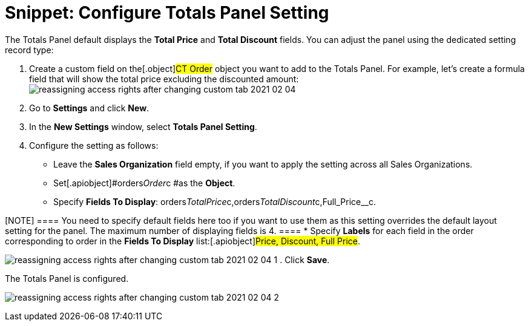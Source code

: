= Snippet: Configure Totals Panel Setting

The Totals Panel default displays the *Total Price* and *Total Discount*
fields. You can adjust the panel using the dedicated setting record
type:

. Create a custom field on the[.object]#CT Order# object you
want to add to the Totals Panel. For example, let's create a formula
field that will show the total price excluding the discounted amount:
image:reassigning-access-rights-after-changing-custom-tab-2021-02-04.jpg[]
. Go to *Settings* and click *New*.
. In the *New Settings* window, select *Totals Panel Setting*.
. Configure the setting as follows:
* Leave the *Sales Organization* field empty, if you want to apply the
setting across all Sales Organizations.
* Set[.apiobject]#orders__Order__c #as the *Object*.
* Specify *Fields To Display*:
[.apiobject]#orders__TotalPrice__c,orders__TotalDiscount__c,Full_Price__c#.

[NOTE] ==== You need to specify default fields here too if you
want to use them as this setting overrides the default layout setting
for the panel. The maximum number of displaying fields is 4. ====
* Specify *Labels* for each field in the order corresponding to order in
the *Fields To Display* list:[.apiobject]#Price, Discount, Full
Price#.

image:reassigning-access-rights-after-changing-custom-tab-2021-02-04-1.png[]
. Click *Save*.

The Totals Panel is configured.

image:reassigning-access-rights-after-changing-custom-tab-2021-02-04-2.jpg[]
